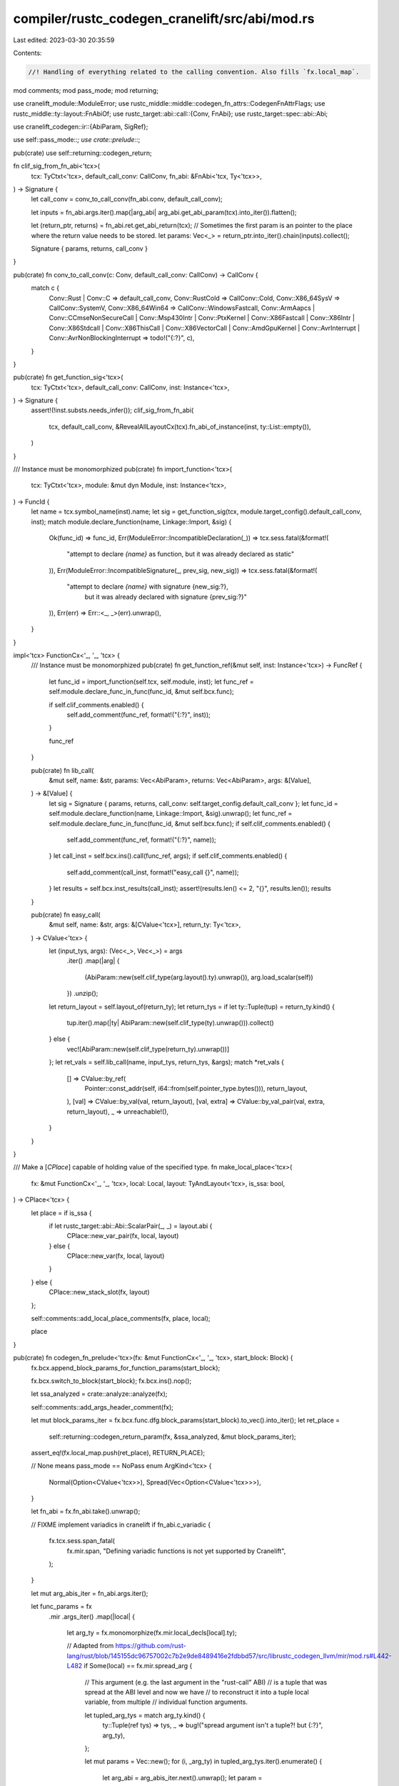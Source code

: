 compiler/rustc_codegen_cranelift/src/abi/mod.rs
===============================================

Last edited: 2023-03-30 20:35:59

Contents:

.. code-block:: rs

    //! Handling of everything related to the calling convention. Also fills `fx.local_map`.

mod comments;
mod pass_mode;
mod returning;

use cranelift_module::ModuleError;
use rustc_middle::middle::codegen_fn_attrs::CodegenFnAttrFlags;
use rustc_middle::ty::layout::FnAbiOf;
use rustc_target::abi::call::{Conv, FnAbi};
use rustc_target::spec::abi::Abi;

use cranelift_codegen::ir::{AbiParam, SigRef};

use self::pass_mode::*;
use crate::prelude::*;

pub(crate) use self::returning::codegen_return;

fn clif_sig_from_fn_abi<'tcx>(
    tcx: TyCtxt<'tcx>,
    default_call_conv: CallConv,
    fn_abi: &FnAbi<'tcx, Ty<'tcx>>,
) -> Signature {
    let call_conv = conv_to_call_conv(fn_abi.conv, default_call_conv);

    let inputs = fn_abi.args.iter().map(|arg_abi| arg_abi.get_abi_param(tcx).into_iter()).flatten();

    let (return_ptr, returns) = fn_abi.ret.get_abi_return(tcx);
    // Sometimes the first param is an pointer to the place where the return value needs to be stored.
    let params: Vec<_> = return_ptr.into_iter().chain(inputs).collect();

    Signature { params, returns, call_conv }
}

pub(crate) fn conv_to_call_conv(c: Conv, default_call_conv: CallConv) -> CallConv {
    match c {
        Conv::Rust | Conv::C => default_call_conv,
        Conv::RustCold => CallConv::Cold,
        Conv::X86_64SysV => CallConv::SystemV,
        Conv::X86_64Win64 => CallConv::WindowsFastcall,
        Conv::ArmAapcs
        | Conv::CCmseNonSecureCall
        | Conv::Msp430Intr
        | Conv::PtxKernel
        | Conv::X86Fastcall
        | Conv::X86Intr
        | Conv::X86Stdcall
        | Conv::X86ThisCall
        | Conv::X86VectorCall
        | Conv::AmdGpuKernel
        | Conv::AvrInterrupt
        | Conv::AvrNonBlockingInterrupt => todo!("{:?}", c),
    }
}

pub(crate) fn get_function_sig<'tcx>(
    tcx: TyCtxt<'tcx>,
    default_call_conv: CallConv,
    inst: Instance<'tcx>,
) -> Signature {
    assert!(!inst.substs.needs_infer());
    clif_sig_from_fn_abi(
        tcx,
        default_call_conv,
        &RevealAllLayoutCx(tcx).fn_abi_of_instance(inst, ty::List::empty()),
    )
}

/// Instance must be monomorphized
pub(crate) fn import_function<'tcx>(
    tcx: TyCtxt<'tcx>,
    module: &mut dyn Module,
    inst: Instance<'tcx>,
) -> FuncId {
    let name = tcx.symbol_name(inst).name;
    let sig = get_function_sig(tcx, module.target_config().default_call_conv, inst);
    match module.declare_function(name, Linkage::Import, &sig) {
        Ok(func_id) => func_id,
        Err(ModuleError::IncompatibleDeclaration(_)) => tcx.sess.fatal(&format!(
            "attempt to declare `{name}` as function, but it was already declared as static"
        )),
        Err(ModuleError::IncompatibleSignature(_, prev_sig, new_sig)) => tcx.sess.fatal(&format!(
            "attempt to declare `{name}` with signature {new_sig:?}, \
             but it was already declared with signature {prev_sig:?}"
        )),
        Err(err) => Err::<_, _>(err).unwrap(),
    }
}

impl<'tcx> FunctionCx<'_, '_, 'tcx> {
    /// Instance must be monomorphized
    pub(crate) fn get_function_ref(&mut self, inst: Instance<'tcx>) -> FuncRef {
        let func_id = import_function(self.tcx, self.module, inst);
        let func_ref = self.module.declare_func_in_func(func_id, &mut self.bcx.func);

        if self.clif_comments.enabled() {
            self.add_comment(func_ref, format!("{:?}", inst));
        }

        func_ref
    }

    pub(crate) fn lib_call(
        &mut self,
        name: &str,
        params: Vec<AbiParam>,
        returns: Vec<AbiParam>,
        args: &[Value],
    ) -> &[Value] {
        let sig = Signature { params, returns, call_conv: self.target_config.default_call_conv };
        let func_id = self.module.declare_function(name, Linkage::Import, &sig).unwrap();
        let func_ref = self.module.declare_func_in_func(func_id, &mut self.bcx.func);
        if self.clif_comments.enabled() {
            self.add_comment(func_ref, format!("{:?}", name));
        }
        let call_inst = self.bcx.ins().call(func_ref, args);
        if self.clif_comments.enabled() {
            self.add_comment(call_inst, format!("easy_call {}", name));
        }
        let results = self.bcx.inst_results(call_inst);
        assert!(results.len() <= 2, "{}", results.len());
        results
    }

    pub(crate) fn easy_call(
        &mut self,
        name: &str,
        args: &[CValue<'tcx>],
        return_ty: Ty<'tcx>,
    ) -> CValue<'tcx> {
        let (input_tys, args): (Vec<_>, Vec<_>) = args
            .iter()
            .map(|arg| {
                (AbiParam::new(self.clif_type(arg.layout().ty).unwrap()), arg.load_scalar(self))
            })
            .unzip();
        let return_layout = self.layout_of(return_ty);
        let return_tys = if let ty::Tuple(tup) = return_ty.kind() {
            tup.iter().map(|ty| AbiParam::new(self.clif_type(ty).unwrap())).collect()
        } else {
            vec![AbiParam::new(self.clif_type(return_ty).unwrap())]
        };
        let ret_vals = self.lib_call(name, input_tys, return_tys, &args);
        match *ret_vals {
            [] => CValue::by_ref(
                Pointer::const_addr(self, i64::from(self.pointer_type.bytes())),
                return_layout,
            ),
            [val] => CValue::by_val(val, return_layout),
            [val, extra] => CValue::by_val_pair(val, extra, return_layout),
            _ => unreachable!(),
        }
    }
}

/// Make a [`CPlace`] capable of holding value of the specified type.
fn make_local_place<'tcx>(
    fx: &mut FunctionCx<'_, '_, 'tcx>,
    local: Local,
    layout: TyAndLayout<'tcx>,
    is_ssa: bool,
) -> CPlace<'tcx> {
    let place = if is_ssa {
        if let rustc_target::abi::Abi::ScalarPair(_, _) = layout.abi {
            CPlace::new_var_pair(fx, local, layout)
        } else {
            CPlace::new_var(fx, local, layout)
        }
    } else {
        CPlace::new_stack_slot(fx, layout)
    };

    self::comments::add_local_place_comments(fx, place, local);

    place
}

pub(crate) fn codegen_fn_prelude<'tcx>(fx: &mut FunctionCx<'_, '_, 'tcx>, start_block: Block) {
    fx.bcx.append_block_params_for_function_params(start_block);

    fx.bcx.switch_to_block(start_block);
    fx.bcx.ins().nop();

    let ssa_analyzed = crate::analyze::analyze(fx);

    self::comments::add_args_header_comment(fx);

    let mut block_params_iter = fx.bcx.func.dfg.block_params(start_block).to_vec().into_iter();
    let ret_place =
        self::returning::codegen_return_param(fx, &ssa_analyzed, &mut block_params_iter);
    assert_eq!(fx.local_map.push(ret_place), RETURN_PLACE);

    // None means pass_mode == NoPass
    enum ArgKind<'tcx> {
        Normal(Option<CValue<'tcx>>),
        Spread(Vec<Option<CValue<'tcx>>>),
    }

    let fn_abi = fx.fn_abi.take().unwrap();

    // FIXME implement variadics in cranelift
    if fn_abi.c_variadic {
        fx.tcx.sess.span_fatal(
            fx.mir.span,
            "Defining variadic functions is not yet supported by Cranelift",
        );
    }

    let mut arg_abis_iter = fn_abi.args.iter();

    let func_params = fx
        .mir
        .args_iter()
        .map(|local| {
            let arg_ty = fx.monomorphize(fx.mir.local_decls[local].ty);

            // Adapted from https://github.com/rust-lang/rust/blob/145155dc96757002c7b2e9de8489416e2fdbbd57/src/librustc_codegen_llvm/mir/mod.rs#L442-L482
            if Some(local) == fx.mir.spread_arg {
                // This argument (e.g. the last argument in the "rust-call" ABI)
                // is a tuple that was spread at the ABI level and now we have
                // to reconstruct it into a tuple local variable, from multiple
                // individual function arguments.

                let tupled_arg_tys = match arg_ty.kind() {
                    ty::Tuple(ref tys) => tys,
                    _ => bug!("spread argument isn't a tuple?! but {:?}", arg_ty),
                };

                let mut params = Vec::new();
                for (i, _arg_ty) in tupled_arg_tys.iter().enumerate() {
                    let arg_abi = arg_abis_iter.next().unwrap();
                    let param =
                        cvalue_for_param(fx, Some(local), Some(i), arg_abi, &mut block_params_iter);
                    params.push(param);
                }

                (local, ArgKind::Spread(params), arg_ty)
            } else {
                let arg_abi = arg_abis_iter.next().unwrap();
                let param =
                    cvalue_for_param(fx, Some(local), None, arg_abi, &mut block_params_iter);
                (local, ArgKind::Normal(param), arg_ty)
            }
        })
        .collect::<Vec<(Local, ArgKind<'tcx>, Ty<'tcx>)>>();

    assert!(fx.caller_location.is_none());
    if fx.instance.def.requires_caller_location(fx.tcx) {
        // Store caller location for `#[track_caller]`.
        let arg_abi = arg_abis_iter.next().unwrap();
        fx.caller_location =
            Some(cvalue_for_param(fx, None, None, arg_abi, &mut block_params_iter).unwrap());
    }

    assert!(arg_abis_iter.next().is_none(), "ArgAbi left behind");
    fx.fn_abi = Some(fn_abi);
    assert!(block_params_iter.next().is_none(), "arg_value left behind");

    self::comments::add_locals_header_comment(fx);

    for (local, arg_kind, ty) in func_params {
        let layout = fx.layout_of(ty);

        let is_ssa = ssa_analyzed[local] == crate::analyze::SsaKind::Ssa;

        // While this is normally an optimization to prevent an unnecessary copy when an argument is
        // not mutated by the current function, this is necessary to support unsized arguments.
        if let ArgKind::Normal(Some(val)) = arg_kind {
            if let Some((addr, meta)) = val.try_to_ptr() {
                // Ownership of the value at the backing storage for an argument is passed to the
                // callee per the ABI, so it is fine to borrow the backing storage of this argument
                // to prevent a copy.

                let place = if let Some(meta) = meta {
                    CPlace::for_ptr_with_extra(addr, meta, val.layout())
                } else {
                    CPlace::for_ptr(addr, val.layout())
                };

                self::comments::add_local_place_comments(fx, place, local);

                assert_eq!(fx.local_map.push(place), local);
                continue;
            }
        }

        let place = make_local_place(fx, local, layout, is_ssa);
        assert_eq!(fx.local_map.push(place), local);

        match arg_kind {
            ArgKind::Normal(param) => {
                if let Some(param) = param {
                    place.write_cvalue(fx, param);
                }
            }
            ArgKind::Spread(params) => {
                for (i, param) in params.into_iter().enumerate() {
                    if let Some(param) = param {
                        place.place_field(fx, mir::Field::new(i)).write_cvalue(fx, param);
                    }
                }
            }
        }
    }

    for local in fx.mir.vars_and_temps_iter() {
        let ty = fx.monomorphize(fx.mir.local_decls[local].ty);
        let layout = fx.layout_of(ty);

        let is_ssa = ssa_analyzed[local] == crate::analyze::SsaKind::Ssa;

        let place = make_local_place(fx, local, layout, is_ssa);
        assert_eq!(fx.local_map.push(place), local);
    }

    fx.bcx.ins().jump(*fx.block_map.get(START_BLOCK).unwrap(), &[]);
}

struct CallArgument<'tcx> {
    value: CValue<'tcx>,
    is_owned: bool,
}

// FIXME avoid intermediate `CValue` before calling `adjust_arg_for_abi`
fn codegen_call_argument_operand<'tcx>(
    fx: &mut FunctionCx<'_, '_, 'tcx>,
    operand: &Operand<'tcx>,
) -> CallArgument<'tcx> {
    CallArgument {
        value: codegen_operand(fx, operand),
        is_owned: matches!(operand, Operand::Move(_)),
    }
}

pub(crate) fn codegen_terminator_call<'tcx>(
    fx: &mut FunctionCx<'_, '_, 'tcx>,
    source_info: mir::SourceInfo,
    func: &Operand<'tcx>,
    args: &[Operand<'tcx>],
    destination: Place<'tcx>,
    target: Option<BasicBlock>,
) {
    let func = codegen_operand(fx, func);
    let fn_sig = func.layout().ty.fn_sig(fx.tcx);

    let ret_place = codegen_place(fx, destination);

    // Handle special calls like intrinsics and empty drop glue.
    let instance = if let ty::FnDef(def_id, substs) = *func.layout().ty.kind() {
        let instance =
            ty::Instance::expect_resolve(fx.tcx, ty::ParamEnv::reveal_all(), def_id, substs)
                .polymorphize(fx.tcx);

        if fx.tcx.symbol_name(instance).name.starts_with("llvm.") {
            crate::intrinsics::codegen_llvm_intrinsic_call(
                fx,
                &fx.tcx.symbol_name(instance).name,
                substs,
                args,
                ret_place,
                target,
            );
            return;
        }

        match instance.def {
            InstanceDef::Intrinsic(_) => {
                crate::intrinsics::codegen_intrinsic_call(
                    fx,
                    instance,
                    args,
                    ret_place,
                    target,
                    source_info,
                );
                return;
            }
            InstanceDef::DropGlue(_, None) => {
                // empty drop glue - a nop.
                let dest = target.expect("Non terminating drop_in_place_real???");
                let ret_block = fx.get_block(dest);
                fx.bcx.ins().jump(ret_block, &[]);
                return;
            }
            _ => Some(instance),
        }
    } else {
        None
    };

    let extra_args = &args[fn_sig.inputs().skip_binder().len()..];
    let extra_args = fx
        .tcx
        .mk_type_list(extra_args.iter().map(|op_arg| fx.monomorphize(op_arg.ty(fx.mir, fx.tcx))));
    let fn_abi = if let Some(instance) = instance {
        RevealAllLayoutCx(fx.tcx).fn_abi_of_instance(instance, extra_args)
    } else {
        RevealAllLayoutCx(fx.tcx).fn_abi_of_fn_ptr(fn_sig, extra_args)
    };

    let is_cold = if fn_sig.abi() == Abi::RustCold {
        true
    } else {
        instance
            .map(|inst| {
                fx.tcx.codegen_fn_attrs(inst.def_id()).flags.contains(CodegenFnAttrFlags::COLD)
            })
            .unwrap_or(false)
    };
    if is_cold {
        fx.bcx.set_cold_block(fx.bcx.current_block().unwrap());
        if let Some(destination_block) = target {
            fx.bcx.set_cold_block(fx.get_block(destination_block));
        }
    }

    // Unpack arguments tuple for closures
    let mut args = if fn_sig.abi() == Abi::RustCall {
        assert_eq!(args.len(), 2, "rust-call abi requires two arguments");
        let self_arg = codegen_call_argument_operand(fx, &args[0]);
        let pack_arg = codegen_call_argument_operand(fx, &args[1]);

        let tupled_arguments = match pack_arg.value.layout().ty.kind() {
            ty::Tuple(ref tupled_arguments) => tupled_arguments,
            _ => bug!("argument to function with \"rust-call\" ABI is not a tuple"),
        };

        let mut args = Vec::with_capacity(1 + tupled_arguments.len());
        args.push(self_arg);
        for i in 0..tupled_arguments.len() {
            args.push(CallArgument {
                value: pack_arg.value.value_field(fx, mir::Field::new(i)),
                is_owned: pack_arg.is_owned,
            });
        }
        args
    } else {
        args.iter().map(|arg| codegen_call_argument_operand(fx, arg)).collect::<Vec<_>>()
    };

    // Pass the caller location for `#[track_caller]`.
    if instance.map(|inst| inst.def.requires_caller_location(fx.tcx)).unwrap_or(false) {
        let caller_location = fx.get_caller_location(source_info);
        args.push(CallArgument { value: caller_location, is_owned: false });
    }

    let args = args;
    assert_eq!(fn_abi.args.len(), args.len());

    enum CallTarget {
        Direct(FuncRef),
        Indirect(SigRef, Value),
    }

    let (func_ref, first_arg_override) = match instance {
        // Trait object call
        Some(Instance { def: InstanceDef::Virtual(_, idx), .. }) => {
            if fx.clif_comments.enabled() {
                let nop_inst = fx.bcx.ins().nop();
                fx.add_comment(
                    nop_inst,
                    format!("virtual call; self arg pass mode: {:?}", &fn_abi.args[0]),
                );
            }

            let (ptr, method) = crate::vtable::get_ptr_and_method_ref(fx, args[0].value, idx);
            let sig = clif_sig_from_fn_abi(fx.tcx, fx.target_config.default_call_conv, &fn_abi);
            let sig = fx.bcx.import_signature(sig);

            (CallTarget::Indirect(sig, method), Some(ptr.get_addr(fx)))
        }

        // Normal call
        Some(instance) => {
            let func_ref = fx.get_function_ref(instance);
            (CallTarget::Direct(func_ref), None)
        }

        // Indirect call
        None => {
            if fx.clif_comments.enabled() {
                let nop_inst = fx.bcx.ins().nop();
                fx.add_comment(nop_inst, "indirect call");
            }

            let func = func.load_scalar(fx);
            let sig = clif_sig_from_fn_abi(fx.tcx, fx.target_config.default_call_conv, &fn_abi);
            let sig = fx.bcx.import_signature(sig);

            (CallTarget::Indirect(sig, func), None)
        }
    };

    self::returning::codegen_with_call_return_arg(fx, &fn_abi.ret, ret_place, |fx, return_ptr| {
        let call_args = return_ptr
            .into_iter()
            .chain(first_arg_override.into_iter())
            .chain(
                args.into_iter()
                    .enumerate()
                    .skip(if first_arg_override.is_some() { 1 } else { 0 })
                    .map(|(i, arg)| {
                        adjust_arg_for_abi(fx, arg.value, &fn_abi.args[i], arg.is_owned).into_iter()
                    })
                    .flatten(),
            )
            .collect::<Vec<Value>>();

        let call_inst = match func_ref {
            CallTarget::Direct(func_ref) => fx.bcx.ins().call(func_ref, &call_args),
            CallTarget::Indirect(sig, func_ptr) => {
                fx.bcx.ins().call_indirect(sig, func_ptr, &call_args)
            }
        };

        // FIXME find a cleaner way to support varargs
        if fn_sig.c_variadic() {
            if !matches!(fn_sig.abi(), Abi::C { .. }) {
                fx.tcx.sess.span_fatal(
                    source_info.span,
                    &format!("Variadic call for non-C abi {:?}", fn_sig.abi()),
                );
            }
            let sig_ref = fx.bcx.func.dfg.call_signature(call_inst).unwrap();
            let abi_params = call_args
                .into_iter()
                .map(|arg| {
                    let ty = fx.bcx.func.dfg.value_type(arg);
                    if !ty.is_int() {
                        // FIXME set %al to upperbound on float args once floats are supported
                        fx.tcx.sess.span_fatal(
                            source_info.span,
                            &format!("Non int ty {:?} for variadic call", ty),
                        );
                    }
                    AbiParam::new(ty)
                })
                .collect::<Vec<AbiParam>>();
            fx.bcx.func.dfg.signatures[sig_ref].params = abi_params;
        }

        call_inst
    });

    if let Some(dest) = target {
        let ret_block = fx.get_block(dest);
        fx.bcx.ins().jump(ret_block, &[]);
    } else {
        fx.bcx.ins().trap(TrapCode::UnreachableCodeReached);
    }
}

pub(crate) fn codegen_drop<'tcx>(
    fx: &mut FunctionCx<'_, '_, 'tcx>,
    source_info: mir::SourceInfo,
    drop_place: CPlace<'tcx>,
) {
    let ty = drop_place.layout().ty;
    let drop_instance = Instance::resolve_drop_in_place(fx.tcx, ty).polymorphize(fx.tcx);

    if let ty::InstanceDef::DropGlue(_, None) = drop_instance.def {
        // we don't actually need to drop anything
    } else {
        match ty.kind() {
            ty::Dynamic(_, _, ty::Dyn) => {
                // IN THIS ARM, WE HAVE:
                // ty = *mut (dyn Trait)
                // which is: exists<T> ( *mut T,    Vtable<T: Trait> )
                //                       args[0]    args[1]
                //
                // args = ( Data, Vtable )
                //                  |
                //                  v
                //                /-------\
                //                | ...   |
                //                \-------/
                //
                let (ptr, vtable) = drop_place.to_ptr_maybe_unsized();
                let ptr = ptr.get_addr(fx);
                let drop_fn = crate::vtable::drop_fn_of_obj(fx, vtable.unwrap());

                // FIXME(eddyb) perhaps move some of this logic into
                // `Instance::resolve_drop_in_place`?
                let virtual_drop = Instance {
                    def: ty::InstanceDef::Virtual(drop_instance.def_id(), 0),
                    substs: drop_instance.substs,
                };
                let fn_abi =
                    RevealAllLayoutCx(fx.tcx).fn_abi_of_instance(virtual_drop, ty::List::empty());

                let sig = clif_sig_from_fn_abi(fx.tcx, fx.target_config.default_call_conv, &fn_abi);
                let sig = fx.bcx.import_signature(sig);
                fx.bcx.ins().call_indirect(sig, drop_fn, &[ptr]);
            }
            ty::Dynamic(_, _, ty::DynStar) => {
                // IN THIS ARM, WE HAVE:
                // ty = *mut (dyn* Trait)
                // which is: *mut exists<T: sizeof(T) == sizeof(usize)> (T, Vtable<T: Trait>)
                //
                // args = [ * ]
                //          |
                //          v
                //      ( Data, Vtable )
                //                |
                //                v
                //              /-------\
                //              | ...   |
                //              \-------/
                //
                //
                // WE CAN CONVERT THIS INTO THE ABOVE LOGIC BY DOING
                //
                // data = &(*args[0]).0    // gives a pointer to Data above (really the same pointer)
                // vtable = (*args[0]).1   // loads the vtable out
                // (data, vtable)          // an equivalent Rust `*mut dyn Trait`
                //
                // SO THEN WE CAN USE THE ABOVE CODE.
                let (data, vtable) = drop_place.to_cvalue(fx).dyn_star_force_data_on_stack(fx);
                let drop_fn = crate::vtable::drop_fn_of_obj(fx, vtable);

                let virtual_drop = Instance {
                    def: ty::InstanceDef::Virtual(drop_instance.def_id(), 0),
                    substs: drop_instance.substs,
                };
                let fn_abi =
                    RevealAllLayoutCx(fx.tcx).fn_abi_of_instance(virtual_drop, ty::List::empty());

                let sig = clif_sig_from_fn_abi(fx.tcx, fx.target_config.default_call_conv, &fn_abi);
                let sig = fx.bcx.import_signature(sig);
                fx.bcx.ins().call_indirect(sig, drop_fn, &[data]);
            }
            _ => {
                assert!(!matches!(drop_instance.def, InstanceDef::Virtual(_, _)));

                let fn_abi =
                    RevealAllLayoutCx(fx.tcx).fn_abi_of_instance(drop_instance, ty::List::empty());

                let arg_value = drop_place.place_ref(
                    fx,
                    fx.layout_of(fx.tcx.mk_ref(
                        fx.tcx.lifetimes.re_erased,
                        TypeAndMut { ty, mutbl: crate::rustc_hir::Mutability::Mut },
                    )),
                );
                let arg_value = adjust_arg_for_abi(fx, arg_value, &fn_abi.args[0], true);

                let mut call_args: Vec<Value> = arg_value.into_iter().collect::<Vec<_>>();

                if drop_instance.def.requires_caller_location(fx.tcx) {
                    // Pass the caller location for `#[track_caller]`.
                    let caller_location = fx.get_caller_location(source_info);
                    call_args.extend(
                        adjust_arg_for_abi(fx, caller_location, &fn_abi.args[1], false).into_iter(),
                    );
                }

                let func_ref = fx.get_function_ref(drop_instance);
                fx.bcx.ins().call(func_ref, &call_args);
            }
        }
    }
}


